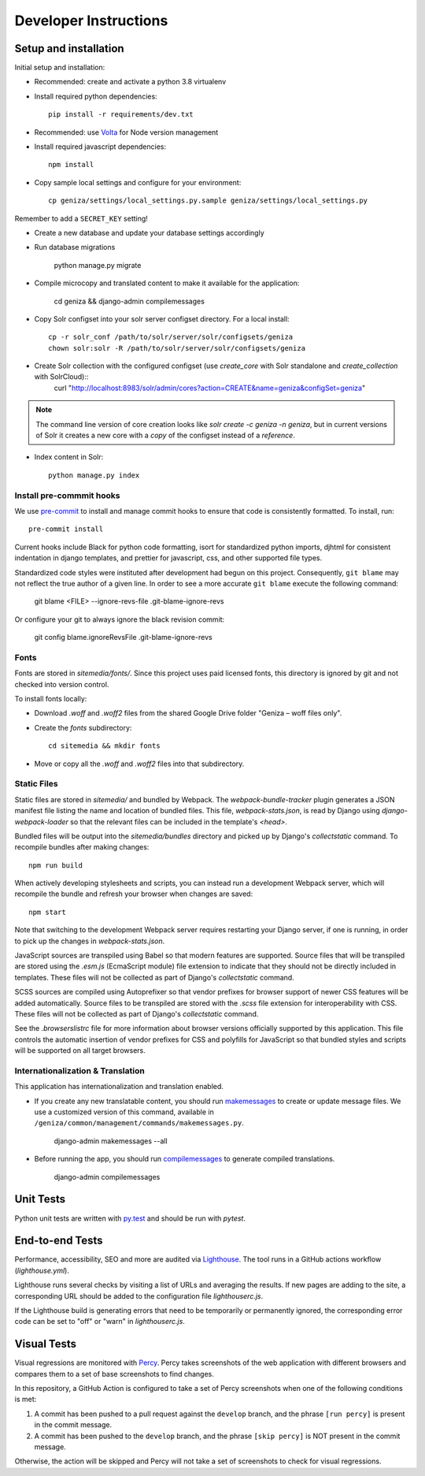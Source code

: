 Developer Instructions
======================

Setup and installation
-----------------------

Initial setup and installation:

- Recommended: create and activate a python 3.8 virtualenv

- Install required python dependencies::

    pip install -r requirements/dev.txt

- Recommended: use `Volta <https://volta.sh/>`_ for Node version management

- Install required javascript dependencies::

    npm install

- Copy sample local settings and configure for your environment::

	cp geniza/settings/local_settings.py.sample geniza/settings/local_settings.py

Remember to add a ``SECRET_KEY`` setting!

- Create a new database and update your database settings accordingly

- Run database migrations

    python manage.py migrate

- Compile microcopy and translated content to make it available for the application:

	cd geniza && django-admin compilemessages

- Copy Solr configset into your solr server configset directory. For a local install::

    cp -r solr_conf /path/to/solr/server/solr/configsets/geniza
    chown solr:solr -R /path/to/solr/server/solr/configsets/geniza

- Create Solr collection with the configured configset (use `create_core` with Solr standalone and `create_collection` with SolrCloud)::
    curl "http://localhost:8983/solr/admin/cores?action=CREATE&name=geniza&configSet=geniza"

.. Note::
    The command line version of core creation looks like `solr create -c geniza -n geniza`, but in
    current versions of Solr it creates a new core with a *copy* of the configset instead of a *reference*.

- Index content in Solr::

    python manage.py index


Install pre-commmit hooks
~~~~~~~~~~~~~~~~~~~~~~~~~

We use `pre-commit <https://pre-commit.com/>`_ to install and manage commit hooks to ensure that code is consistently formatted. To install, run::

    pre-commit install

Current hooks include Black for python code formatting, isort for standardized python imports, djhtml for consistent indentation in django templates, and prettier for javascript, css, and other supported file types.

Standardized code styles were instituted after development had begun on this project. Consequently, ``git blame`` may not reflect the true author of a given line. In order to see a more accurate ``git blame`` execute the following command:

    git blame <FILE> --ignore-revs-file .git-blame-ignore-revs

Or configure your git to always ignore the black revision commit:

    git config blame.ignoreRevsFile .git-blame-ignore-revs

Fonts
~~~~~

Fonts are stored in `sitemedia/fonts/`. Since this project uses paid licensed fonts, this directory is ignored by git and not checked into version control.

To install fonts locally:

- Download `.woff` and `.woff2` files from the shared Google Drive folder "Geniza – woff files only".

- Create the `fonts` subdirectory::

    cd sitemedia && mkdir fonts

- Move or copy all the `.woff` and `.woff2` files into that subdirectory.

Static Files
~~~~~~~~~~~~

Static files are stored in `sitemedia/` and bundled by Webpack. The `webpack-bundle-tracker` plugin generates a JSON manifest file listing the name and location of bundled files. This file, `webpack-stats.json`, is read by Django using `django-webpack-loader` so that the relevant files can be included in the template's `<head>`.

Bundled files will be output into the `sitemedia/bundles` directory and picked up by Django's `collectstatic` command. To recompile bundles after making changes::

    npm run build

When actively developing stylesheets and scripts, you can instead run a development Webpack server, which will recompile the bundle and refresh your browser when changes are saved::

    npm start

Note that switching to the development Webpack server requires restarting your Django server, if one is running, in order to pick up the changes in `webpack-stats.json`.

JavaScript sources are transpiled using Babel so that modern features are supported. Source files that will be transpiled are stored using the `.esm.js` (EcmaScript module) file extension to indicate that they should not be directly included in templates. These files will not be collected as part of Django's `collectstatic` command.

SCSS sources are compiled using Autoprefixer so that vendor prefixes for browser support of newer CSS features will be added automatically. Source files to be transpiled are stored with the `.scss` file extension for interoperability with CSS. These files will not be collected as part of Django's `collectstatic` command.

See the `.browserslistrc` file for more information about browser versions officially supported by this application. This file controls the automatic insertion of vendor prefixes for CSS and polyfills for JavaScript so that bundled styles and scripts will be supported on all target browsers.

Internationalization & Translation
~~~~~~~~~~~~~~~~~~~~~~~~~~~~~~~~~~

This application has internationalization and translation enabled.

- If you create any new translatable content, you should run `makemessages <https://docs.djangoproject.com/en/3.1/ref/django-admin/#makemessages>`_ to create or update message files. We use a customized version of this command, available in ``/geniza/common/management/commands/makemessages.py``.

	django-admin makemessages --all

- Before running the app, you should run `compilemessages <https://docs.djangoproject.com/en/3.1/ref/django-admin/#compilemessages>`_ to generate compiled translations.

    django-admin compilemessages

Unit Tests
----------

Python unit tests are written with `py.test <http://doc.pytest.org/>`_
and should be run with `pytest`.

End-to-end Tests
----------------

Performance, accessibility, SEO and more are audited via `Lighthouse <https://developers.google.com/web/tools/lighthouse>`_. The tool runs in a GitHub actions workflow (`lighthouse.yml`).

Lighthouse runs several checks by visiting a list of URLs and averaging the results. If new pages are adding to the site, a corresponding URL should be added to the configuration file `lighthouserc.js`.

If the Lighthouse build is generating errors that need to be temporarily or permanently ignored, the corresponding error code can be set to "off" or "warn" in `lighthouserc.js`.

Visual Tests
------------

Visual regressions are monitored with `Percy <https://percy.io/>`_. Percy takes screenshots of the web application with different browsers and compares them to a set of base screenshots to find changes.

In this repository, a GitHub Action is configured to take a set of Percy screenshots when one of the following conditions is met:

#. A commit has been pushed to a pull request against the ``develop`` branch, and the phrase ``[run percy]`` is present in the commit message.
#. A commit has been pushed to the ``develop`` branch, and the phrase ``[skip percy]`` is NOT present in the commit message.

Otherwise, the action will be skipped and Percy will not take a set of screenshots to check for visual regressions.